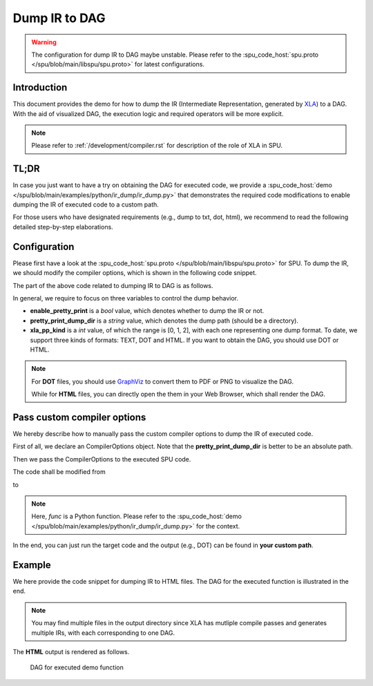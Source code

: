 Dump IR to DAG
========================

.. warning::
    The configuration for dump IR to DAG maybe unstable. Please refer to the :spu_code_host:`spu.proto </spu/blob/main/libspu/spu.proto>` for latest configurations.

Introduction
------------
This document provides the demo for how to dump the IR (Intermediate Representation, generated by `XLA <https://www.tensorflow.org/xla/architecture>`_) to a DAG. 
With the aid of visualized DAG, the execution logic and required operators will be more explicit.


.. Note::
    Please refer to :ref:`/development/compiler.rst` for description of the role of XLA in SPU.


TL;DR
------------
In case you just want to have a try on obtaining the DAG for executed code, we provide a :spu_code_host:`demo </spu/blob/main/examples/python/ir_dump/ir_dump.py>` that demonstrates the required code modifications to enable dumping the IR of executed code to a custom path.

For those users who have designated requirements (e.g., dump to txt, dot, html), we recommend to read the following detailed step-by-step elaborations.


Configuration
-------------
Please first have a look at the :spu_code_host:`spu.proto </spu/blob/main/libspu/spu.proto>` for SPU. To dump the IR, we should modify the compiler options, which is shown in the following code snippet.

.. code-block:: protobuf
    :caption: Compiler Options

    message CompilerOptions {
        // Pretty print
        bool enable_pretty_print = 1;
        string pretty_print_dump_dir = 2;
        XLAPrettyPrintKind xla_pp_kind = 3;
        
        // Disable sqrt(x) + eps to sqrt(x+eps) rewrite
        bool disable_sqrt_plus_epsilon_rewrite = 10;

        // Disable x/sqrt(y) to x*rsqrt(y) rewrite
        bool disable_div_sqrt_rewrite = 11;

        // Disable reduce truncation optimization
        bool disable_reduce_truncation_optimization = 12;

        // Disable maxpooling optimization
        bool disable_maxpooling_optimization = 13;

        // Disallow mix type operations
        bool disallow_mix_types_opts = 14;

        // Disable SelectOp optimization
        bool disable_select_optimization = 15;

        // Enable optimize x/bcast(y) -> x * bcast(1/y)
        bool enable_optimize_denominator_with_broadcast = 16;
    }

The part of the above code related to dumping IR to DAG is as follows.

.. code-block:: protobuf
    :caption: Configurations related to dump IR

    // Pretty print
    bool enable_pretty_print = 1;
    string pretty_print_dump_dir = 2;
    XLAPrettyPrintKind xla_pp_kind = 3;  

In general, we require to focus on three variables to control the dump behavior.

- **enable_pretty_print** is a *bool* value, which denotes whether to dump the IR or not.
- **pretty_print_dump_dir** is a *string* value, which denotes the dump path (should be a directory).
- **xla_pp_kind** is a *int* value, of which the range is [0, 1, 2], with each one representing one dump format. To date, we support three kinds of formats: TEXT, DOT and HTML. If you want to obtain the DAG, you should use DOT or HTML.

.. Note::
    For **DOT** files, you should use `GraphViz <https://graphviz.org/>`_ to convert them to PDF or PNG to visualize the DAG. 
    
    While for **HTML** files, you can directly open the them in your Web Browser, which shall render the DAG.

.. code-block:: protobuf
    :caption: XLA Pretty Print Kind

    enum XLAPrettyPrintKind {
        TEXT = 0;
        DOT = 1;
        HTML = 2;
    }


Pass custom compiler options
----------------------------------------
We hereby describe how to manually pass the custom compiler options to dump the IR of executed code.

First of all, we declare an CompilerOptions object. Note that the **pretty_print_dump_dir** is better to be an absolute path.

.. code-block:: python
    :caption: Declare CompilerOptions object

    import spu.spu_pb2 as spu_pb2
    copts = spu_pb2.CompilerOptions()
    copts.enable_pretty_print = True
    copts.pretty_print_dump_dir = "your/custom/path"
    copts.xla_pp_kind = 2

Then we pass the CompilerOptions to the executed SPU code.


The code shall be modified from 

.. code-block:: python
    :caption: SPU execution without customized compiler options

    res_spu = ppd.device("SPU")(func)(x_spu, y_spu)

to

.. code-block:: python
    :caption: SPU execution with customized compiler options

    res_spu = ppd.device("SPU")(func, copts=copts)(x_spu, y_spu)

.. Note::
    Here, `func` is a Python function. Please refer to the :spu_code_host:`demo </spu/blob/main/examples/python/ir_dump/ir_dump.py>` for the context.

In the end, you can just run the target code and the output (e.g., DOT) can be found in **your custom path**.

Example
-------
We here provide the code snippet for dumping IR to HTML files. The DAG for the executed function is illustrated in the end.

.. code-block:: python
    :caption: Code snippet for dumping the IR of func

    def func(x, y):
        """
        Any custom function that consists of operators that SPU currently supports.
        Here, we define a `max` function use jax.numpy.
        """
        return jnp.maximum(x, y)
    
    def get_data(seed=123):
        """
        Any IO function that loads the data.
        """
        np.random.seed(seed)
        data = np.random.randn(3, 4)
        return data
    
    x = get_data(1)
    y = get_data(2)

    # SPU secure version
    x_spu = ppd.device("P1")(lambda x: x)(x)
    y_spu = ppd.device("P2")(lambda x: x)(y)

    import spu.spu_pb2 as spu_pb2
    copts = spu_pb2.CompilerOptions()
    copts.enable_pretty_print = True
    copts.pretty_print_dump_dir = "dump/path"
    copts.xla_pp_kind = 2 # HTML format

    res_spu = ppd.device("SPU")(func, copts=copts)(x_spu, y_spu)

.. Note::
    You may find multiple files in the output directory since XLA has mutliple compile passes and generates multiple IRs, with each corresponding to one DAG.


The **HTML** output is rendered as follows.

.. figure:: ../imgs/ir_dag.svg
   :height: 320

   DAG for executed demo function

